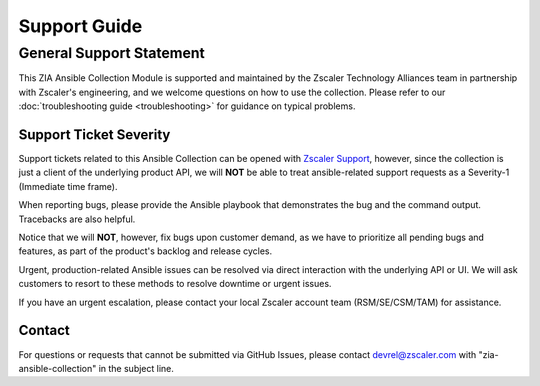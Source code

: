 .. ...........................................................................
.. © Copyright Zscaler Inc, 2024                                             .
.. ...........................................................................

=============
Support Guide
=============

General Support Statement
=========================

This ZIA Ansible Collection Module is supported and maintained by the Zscaler Technology Alliances team in partnership with Zscaler's engineering,
and we welcome questions on how to use the collection.
Please refer to our :doc:`troubleshooting guide <troubleshooting>` for guidance on typical problems.

Support Ticket Severity
-----------------------

Support tickets related to this Ansible Collection can be opened with `Zscaler Support <https://help.zscaler.com/login-tickets>`_, however, since the collection is just a client of the underlying product API,
we will **NOT** be able to treat ansible-related support requests as a Severity-1 (Immediate time frame).

When reporting bugs, please provide the Ansible playbook that demonstrates the bug and the command output. Tracebacks are also helpful.

Notice that we will **NOT**, however, fix bugs upon customer demand, as we have to prioritize all pending bugs and features, as part of the product's backlog and release cycles.

Urgent, production-related Ansible issues can be resolved via direct interaction with the underlying API or UI. We will ask customers to resort to these methods to resolve downtime or urgent issues.

If you have an urgent escalation, please contact your local Zscaler account team (RSM/SE/CSM/TAM) for assistance.

Contact
-------

For questions or requests that cannot be submitted via GitHub Issues, please contact devrel@zscaler.com with "zia-ansible-collection" in the subject line.
